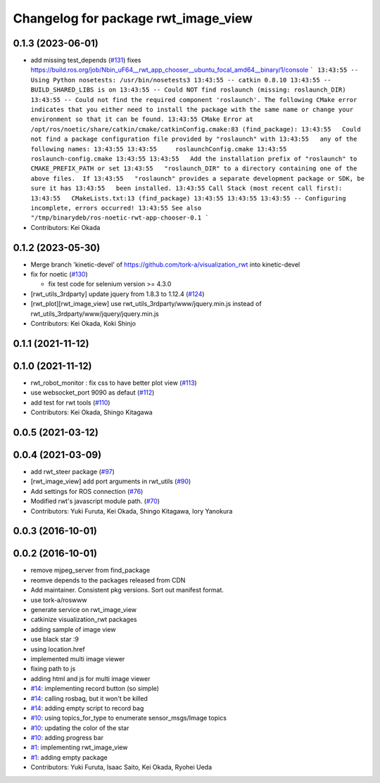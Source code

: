 ^^^^^^^^^^^^^^^^^^^^^^^^^^^^^^^^^^^^
Changelog for package rwt_image_view
^^^^^^^^^^^^^^^^^^^^^^^^^^^^^^^^^^^^

0.1.3 (2023-06-01)
------------------
* add missing test_depends (`#131 <https://github.com/tork-a/visualization_rwt//issues/131>`_)
  fixes https://build.ros.org/job/Nbin_uF64__rwt_app_chooser__ubuntu_focal_amd64__binary/1/console
  ```
  13:43:55 -- Using Python nosetests: /usr/bin/nosetests3
  13:43:55 -- catkin 0.8.10
  13:43:55 -- BUILD_SHARED_LIBS is on
  13:43:55 -- Could NOT find roslaunch (missing: roslaunch_DIR)
  13:43:55 -- Could not find the required component 'roslaunch'. The following CMake error indicates that you either need to install the package with the same name or change your environment so that it can be found.
  13:43:55 CMake Error at /opt/ros/noetic/share/catkin/cmake/catkinConfig.cmake:83 (find_package):
  13:43:55   Could not find a package configuration file provided by "roslaunch" with
  13:43:55   any of the following names:
  13:43:55
  13:43:55     roslaunchConfig.cmake
  13:43:55     roslaunch-config.cmake
  13:43:55
  13:43:55   Add the installation prefix of "roslaunch" to CMAKE_PREFIX_PATH or set
  13:43:55   "roslaunch_DIR" to a directory containing one of the above files.  If
  13:43:55   "roslaunch" provides a separate development package or SDK, be sure it has
  13:43:55   been installed.
  13:43:55 Call Stack (most recent call first):
  13:43:55   CMakeLists.txt:13 (find_package)
  13:43:55
  13:43:55
  13:43:55 -- Configuring incomplete, errors occurred!
  13:43:55 See also "/tmp/binarydeb/ros-noetic-rwt-app-chooser-0.1
  ```
* Contributors: Kei Okada

0.1.2 (2023-05-30)
------------------
* Merge branch 'kinetic-devel' of https://github.com/tork-a/visualization_rwt into kinetic-devel
* fix for noetic (`#130 <https://github.com/tork-a/visualization_rwt//issues/130>`_)

  * fix test code for selenium version >= 4.3.0

* [rwt_utils_3rdparty] update jquery from 1.8.3 to 1.12.4 (`#124 <https://github.com/tork-a/visualization_rwt//issues/124>`_)
* [rwt_plot][rwt_image_view] use rwt_utils_3rdparty/www/jquery.min.js instead of rwt_utils_3rdparty/www/jquery/jquery.min.js
* Contributors: Kei Okada, Koki Shinjo

0.1.1 (2021-11-12)
------------------

0.1.0 (2021-11-12)
------------------
* rwt_robot_monitor : fix css to have better plot view (`#113 <https://github.com/tork-a/visualization_rwt/issues/113>`_)
* use websocket_port 9090 as defaut (`#112 <https://github.com/tork-a/visualization_rwt/issues/112>`_)
* add test for rwt tools (`#110 <https://github.com/tork-a/visualization_rwt/issues/110>`_)
* Contributors: Kei Okada, Shingo Kitagawa

0.0.5 (2021-03-12)
------------------

0.0.4 (2021-03-09)
------------------
* add rwt_steer package (`#97 <https://github.com/tork-a/visualization_rwt/issues/97>`_)
* [rwt_image_view] add port arguments in rwt_utils (`#90 <https://github.com/tork-a/visualization_rwt/issues/90>`_)
* Add settings for ROS connection (`#76 <https://github.com/tork-a/visualization_rwt//issues/76>`_)
* Modified rwt's javascript module path. (`#70 <https://github.com/tork-a/visualization_rwt//issues/70>`_)
* Contributors: Yuki Furuta, Kei Okada, Shingo Kitagawa, Iory Yanokura

0.0.3 (2016-10-01)
------------------

0.0.2 (2016-10-01)
------------------
* remove mjpeg_server from find_package
* reomve depends to the packages released from CDN
* Add maintainer. Consistent pkg versions. Sort out manifest format.
* use tork-a/roswww
* generate service on rwt_image_view
* catkinize visualization_rwt packages
* adding sample of image view
* use black star :9
* using location.href
* implemented multi image viewer
* fixing path to js
* adding html and js for multi image viewer
* `#14 <https://github.com/tork-a/visualization_rwt/issues/14>`_: implementing record button (so simple)
* `#14 <https://github.com/tork-a/visualization_rwt/issues/14>`_: calling rosbag, but it won't be killed
* `#14 <https://github.com/tork-a/visualization_rwt/issues/14>`_: adding empty script to record bag
* `#10 <https://github.com/tork-a/visualization_rwt/issues/10>`_: using topics_for_type to enumerate sensor_msgs/Image topics
* `#10 <https://github.com/tork-a/visualization_rwt/issues/10>`_: updating the color of the star
* `#10 <https://github.com/tork-a/visualization_rwt/issues/10>`_: adding progress bar
* `#1 <https://github.com/tork-a/visualization_rwt/issues/1>`_: implementing rwt_image_view
* `#1 <https://github.com/tork-a/visualization_rwt/issues/1>`_: adding empty package
* Contributors: Yuki Furuta, Isaac Saito, Kei Okada, Ryohei Ueda
